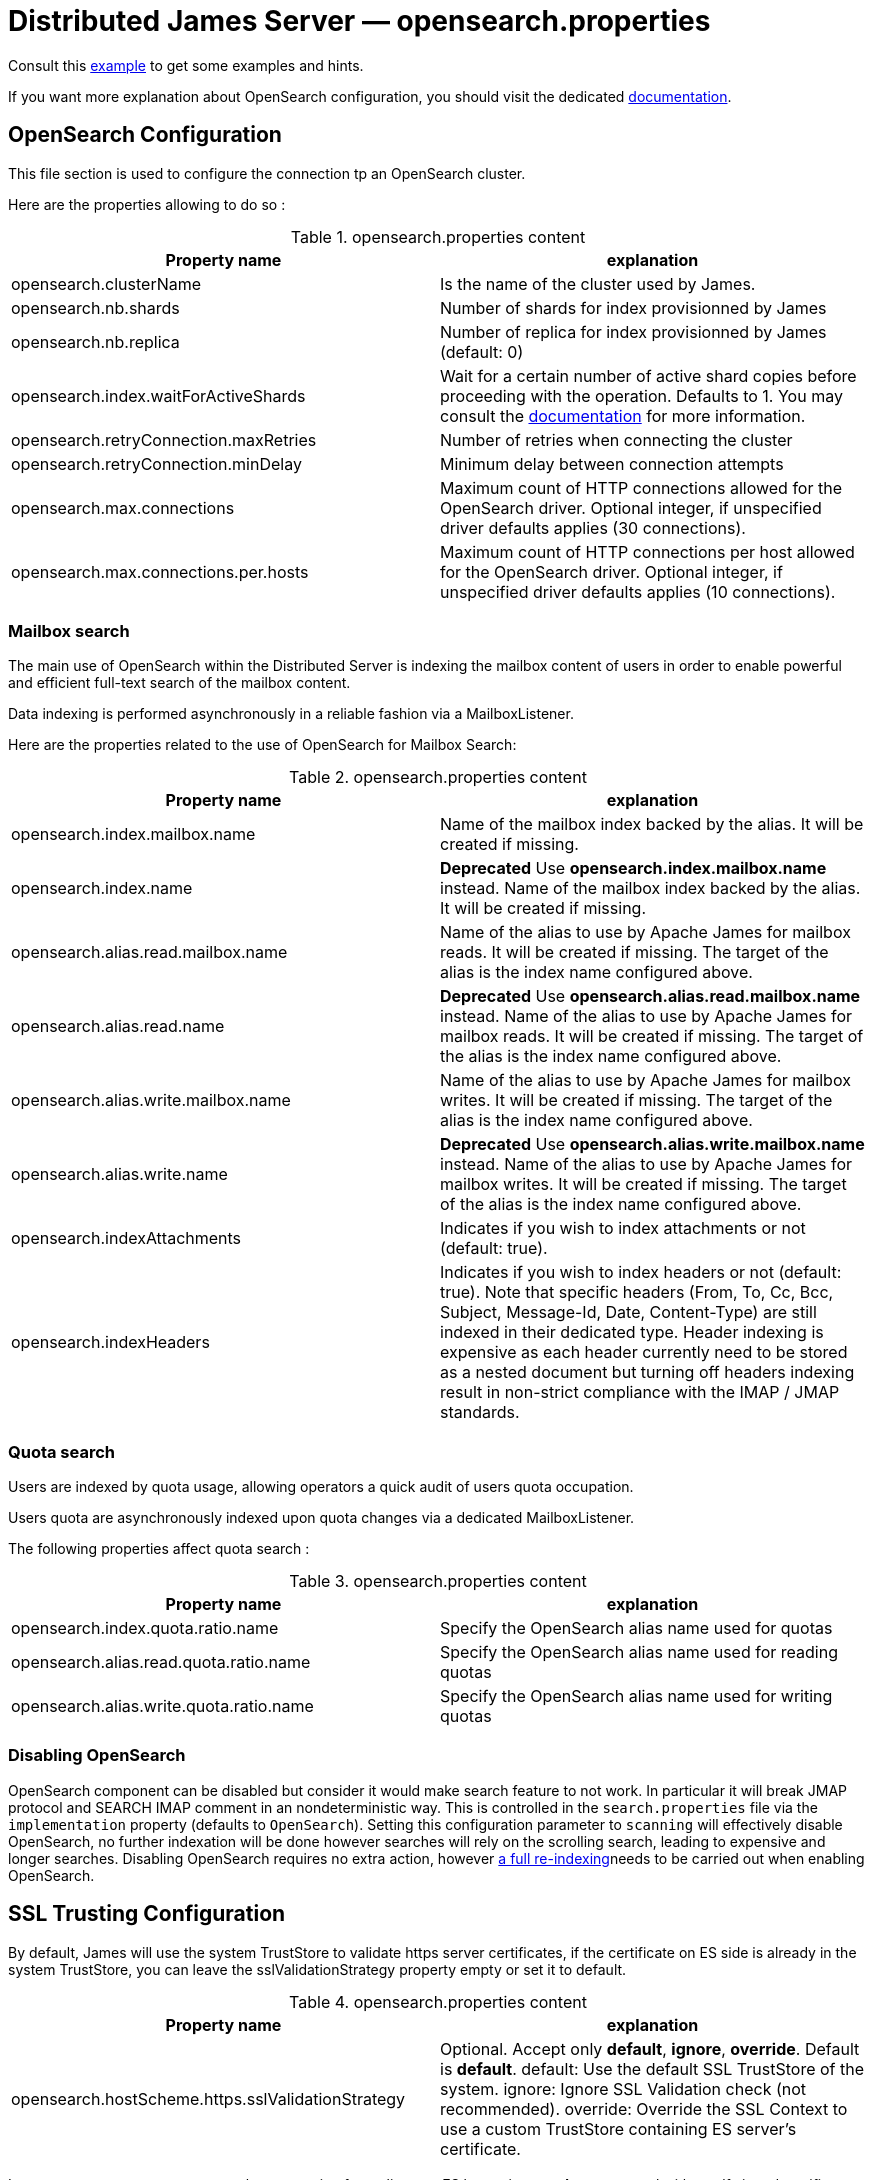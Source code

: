 = Distributed James Server &mdash; opensearch.properties
:navtitle: opensearch.properties

Consult this link:https://github.com/apache/james-project/blob/master/server/apps/distributed-app/sample-configuration/opensearch.properties[example]
to get some examples and hints.

If you want more explanation about OpenSearch configuration, you should visit the dedicated https://opensearch.org/[documentation].

== OpenSearch Configuration

This file section is used to configure the connection tp an OpenSearch cluster.

Here are the properties allowing to do so :

.opensearch.properties content
|===
| Property name | explanation

| opensearch.clusterName
| Is the name of the cluster used by James.

| opensearch.nb.shards
| Number of shards for index provisionned by James

| opensearch.nb.replica
| Number of replica for index provisionned by James (default: 0)

| opensearch.index.waitForActiveShards
| Wait for a certain number of active shard copies before proceeding with the operation. Defaults to 1.
You may consult the https://www.elastic.co/guide/en/elasticsearch/reference/7.10/docs-index_.html#active-shards[documentation] for more information.

| opensearch.retryConnection.maxRetries
| Number of retries when connecting the cluster

| opensearch.retryConnection.minDelay
| Minimum delay between connection attempts

| opensearch.max.connections
| Maximum count of HTTP connections allowed for the OpenSearch driver. Optional integer, if unspecified driver defaults
applies (30 connections).

| opensearch.max.connections.per.hosts
| Maximum count of HTTP connections per host allowed for the OpenSearch driver. Optional integer, if unspecified driver defaults
applies (10 connections).

|===

=== Mailbox search

The main use of OpenSearch within the Distributed Server is indexing the mailbox content of users in order to enable
powerful and efficient full-text search of the mailbox content.

Data indexing is performed asynchronously in a reliable fashion via a MailboxListener.

Here are the properties related to the use of OpenSearch for Mailbox Search:

.opensearch.properties content
|===
| Property name | explanation

| opensearch.index.mailbox.name
| Name of the mailbox index backed by the alias. It will be created if missing.

| opensearch.index.name
| *Deprecated* Use *opensearch.index.mailbox.name* instead.
Name of the mailbox index backed by the alias. It will be created if missing.

| opensearch.alias.read.mailbox.name
| Name of the alias to use by Apache James for mailbox reads. It will be created if missing.
The target of the alias is the index name configured above.

| opensearch.alias.read.name
| *Deprecated* Use *opensearch.alias.read.mailbox.name* instead.
Name of the alias to use by Apache James for mailbox reads. It will be created if missing.
The target of the alias is the index name configured above.

| opensearch.alias.write.mailbox.name
| Name of the alias to use by Apache James for mailbox writes. It will be created if missing.
The target of the alias is the index name configured above.

| opensearch.alias.write.name
| *Deprecated* Use *opensearch.alias.write.mailbox.name* instead.
Name of the alias to use by Apache James for mailbox writes. It will be created if missing.
The target of the alias is the index name configured above.

| opensearch.indexAttachments
| Indicates if you wish to index attachments or not (default: true).

| opensearch.indexHeaders
| Indicates if you wish to index headers or not (default: true). Note that specific headers
(From, To, Cc, Bcc, Subject, Message-Id, Date, Content-Type) are still indexed in their dedicated type.
Header indexing is expensive as each header currently need to be stored as a nested document but
turning off headers indexing result in non-strict compliance with the IMAP / JMAP standards.
|===

=== Quota search

Users are indexed by quota usage, allowing operators a quick audit of users quota occupation.

Users quota are asynchronously indexed upon quota changes via a dedicated MailboxListener.

The following properties affect quota search :

.opensearch.properties content
|===
| Property name | explanation

| opensearch.index.quota.ratio.name
| Specify the OpenSearch alias name used for quotas

| opensearch.alias.read.quota.ratio.name
| Specify the OpenSearch alias name used for reading quotas

| opensearch.alias.write.quota.ratio.name
| Specify the OpenSearch alias name used for writing quotas
|===

=== Disabling OpenSearch

OpenSearch component can be disabled but consider it would make search feature to not work. In particular it will break JMAP protocol and SEARCH IMAP comment in an nondeterministic way.
This is controlled in the `search.properties` file via the `implementation` property (defaults
to `OpenSearch`). Setting this configuration parameter to `scanning` will effectively disable OpenSearch, no
further indexation will be done however searches will rely on the scrolling search, leading to expensive and longer
searches. Disabling OpenSearch requires no extra action, however
xref:operate/webadmin.adoc#_reindexing_all_mails[a full re-indexing]needs to be carried out when enabling OpenSearch.

== SSL Trusting Configuration

By default, James will use the system TrustStore to validate https server certificates, if the certificate on
ES side is already in the system TrustStore, you can leave the sslValidationStrategy property empty or set it to default.

.opensearch.properties content
|===
| Property name | explanation

| opensearch.hostScheme.https.sslValidationStrategy
| Optional. Accept only *default*, *ignore*, *override*. Default is *default*. default: Use the default SSL TrustStore of the system.
ignore: Ignore SSL Validation check (not recommended).
override: Override the SSL Context to use a custom TrustStore containing ES server's certificate.

|===

In some cases, you want to secure the connection from clients to ES by setting up a *https* protocol
with a self signed certificate. And you prefer to left the system ca-certificates un touch.
There are possible solutions to let the ES RestHighLevelClient to trust your self signed certificate.

Second solution: importing a TrustStore containing the certificate into SSL context.
A certificate normally contains two parts: a public part in .crt file, another private part in .key file.
To trust the server, the client needs to be acknowledged that the server's certificate is in the list of
client's TrustStore. Basically, you can create a local TrustStore file containing the public part of a remote server
by execute this command:

....
keytool -import -v -trustcacerts -file certificatePublicFile.crt -keystore trustStoreFileName.jks -keypass fillThePassword -storepass fillThePassword
....

When there is a TrustStore file and the password to read, fill two options *trustStorePath*
and *trustStorePassword* with the TrustStore location and the password. ES client will accept
the certificate of ES service.

.opensearch.properties content
|===
| Property name | explanation

| opensearch.hostScheme.https.trustStorePath
| Optional. Use it when https is configured in opensearch.hostScheme, and sslValidationStrategy is *override*
Configure OpenSearch rest client to use this trustStore file to recognize nginx's ssl certificate.
Once you chose *override*, you need to specify both trustStorePath and trustStorePassword.

| opensearch.hostScheme.https.trustStorePassword
| Optional. Use it when https is configured in opensearch.hostScheme, and sslValidationStrategy is *override*
Configure OpenSearch rest client to use this trustStore file with the specified password.
Once you chose *override*, you need to specify both trustStorePath and trustStorePassword.

|===

During SSL handshaking, the client can determine whether accept or reject connecting to a remote server by its hostname.
You can configure to use which HostNameVerifier in the client.

.opensearch.properties content
|===
| Property name | explanation

| opensearch.hostScheme.https.hostNameVerifier
| Optional. Default is *default*. default: using the default hostname verifier provided by apache http client.
accept_any_hostname: accept any host (not recommended).

|===

== Search overrides

*Search overrides* allow resolution of predefined search queries against alternative sources of data
and allow bypassing OpenSearch. This is useful to handle most resynchronisation queries that
are simple enough to be resolved against Cassandra.

Possible values are:
  - `org.apache.james.mailbox.cassandra.search.AllSearchOverride` Some IMAP clients uses SEARCH ALL to fully list messages in
 a mailbox and detect deletions. This is typically done by clients not supporting QRESYNC and from an IMAP perspective
 is considered an optimisation as less data is transmitted compared to a FETCH command. Resolving such requests against
 Cassandra is enabled by this search override and likely desirable.
  - `org.apache.james.mailbox.cassandra.search.UidSearchOverride`. Same as above but restricted by ranges.
  - `org.apache.james.mailbox.cassandra.search.DeletedSearchOverride`. Find deleted messages by looking up in the relevant Cassandra
 table.
  - `org.apache.james.mailbox.cassandra.search.DeletedWithRangeSearchOverride`. Same as above but limited by ranges.
  - `org.apache.james.mailbox.cassandra.search.NotDeletedWithRangeSearchOverride`. List non deleted messages in a given range.
 Lists all messages and filters out deleted message thus this is based on the following heuristic: most messages are not marked as deleted.
  - `org.apache.james.mailbox.cassandra.search.UnseenSearchOverride`. List unseen messages in the corresponding cassandra projection.

Please note that custom overrides can be defined here. `opensearch.search.overrides` allow specifying search overrides and is a
coma separated list of search override FQDNs. Default to none.

EG:

----
opensearch.search.overrides=org.apache.james.mailbox.cassandra.search.AllSearchOverride,org.apache.james.mailbox.cassandra.search.DeletedSearchOverride, org.apache.james.mailbox.cassandra.search.DeletedWithRangeSearchOverride,org.apache.james.mailbox.cassandra.search.NotDeletedWithRangeSearchOverride,org.apache.james.mailbox.cassandra.search.UidSearchOverride,org.apache.james.mailbox.cassandra.search.UnseenSearchOverride
----

== Configure dedicated language analyzers for mailbox index

OpenSearch supports various language analyzers out of the box: https://www.elastic.co/guide/en/elasticsearch/reference/current/analysis-lang-analyzer.html.

James could utilize this to improve the user searching experience upon his language.

While one could modify mailbox index mapping programmatically to customize this behavior, here we should just document a manual way to archive this without breaking our common index' mapping code.

The idea is modifying mailbox index mappings with the target language analyzer as a JSON file, then submit it directly
to OpenSearch via cURL command to create the mailbox index before James start. Let's adapt dedicated language analyzers
where appropriate for the following fields:

.Language analyzers propose change
|===
| Field | Analyzer change

| from.name
| `keep_mail_and_url` analyzer -> `keep_mail_and_url_language_a` analyzer

| subject
| `keep_mail_and_url` analyzer -> `keep_mail_and_url_language_a` analyzer

| to.name
| `keep_mail_and_url` analyzer -> `keep_mail_and_url_language_a` analyzer

| cc.name
| `keep_mail_and_url` analyzer -> `keep_mail_and_url_language_a` analyzer

| bcc.name
| `keep_mail_and_url` analyzer -> `keep_mail_and_url_language_a` analyzer

| textBody
| `standard` analyzer -> `language_a` analyzer

| htmlBody
| `standard` analyzer -> `language_a` analyzer

| attachments.fileName
| `standard` analyzer -> `language_a` analyzer

| attachments.textContent
| `standard` analyzer -> `language_a` analyzer

|===

In there:

  - `keep_mail_and_url` and `standard` are our current analyzers for mailbox index.
  - `language_a` analyzer: the built-in analyzer of OpenSearch. EG: `french`
  - `keep_mail_and_url_language_a` analyzer: a custom of `keep_mail_and_url` analyzer with some language filters.Every language has
their own filters so please have a look at filters which your language need to add. EG which need to be added for French:
----
"filter": {
	"french_elision": {
		"type": "elision",
		"articles_case": true,
		"articles": [
			"l", "m", "t", "qu", "n", "s",
			"j", "d", "c", "jusqu", "quoiqu",
			"lorsqu", "puisqu"
		]
	},
	"french_stop": {
		"type": "stop",
		"stopwords": "_french_"
	},
	"french_stemmer": {
		"type": "stemmer",
		"language": "light_french"
	}
}
----

After modifying above proposed change, you should have a JSON file that contains new setting and mapping of mailbox index. Here
we provide https://github.com/apache/james-project/blob/master/mailbox/opensearch/example_french_index.json[a sample JSON for French language].
If you want to customize that JSON file for your own language need, please make these modifications:

  - Replace the `french` analyzer with your built-in language (have a look at https://www.elastic.co/guide/en/elasticsearch/reference/current/analysis-lang-analyzer.html[built-in language analyzers])
  - Modify `keep_mail_and_url_french` analyzer' filters with your language filters, and customize the analyzer' name.

Please change also `number_of_shards`, `number_of_replicas` and `index.write.wait_for_active_shards` values in the sample file according to your need.

Run this cURL command with above JSON file to create `mailbox_v1` (Mailbox index' default name) index before James start:
----
curl -X PUT ES_IP:ES_PORT/mailbox_v1 -H "Content-Type: application/json" -d @example_french_index.json
----
